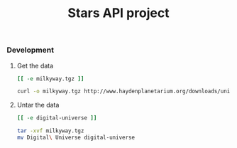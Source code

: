 #+TITLE:	Stars API project
#+runmode:	idempotent

*** Development

**** Get the data

#+name: already-downloaded-the-data
#+BEGIN_SRC sh :dir data
[[ -e milkyway.tgz ]]
#+END_SRC

#+name: get-the-data
#+BEGIN_SRC sh :dir data :unless already-downloaded-the-data
curl -o milkyway.tgz http://www.haydenplanetarium.org/downloads/universe/linux/DUv3_9.tgz --compressed
#+END_SRC

**** Untar the data

#+name: already-decompressed
#+BEGIN_SRC sh :dir data
[[ -e digital-universe ]]
#+END_SRC

#+name: untar-data
#+BEGIN_SRC sh :dir data :unless already-decompressed
tar -xvf milkyway.tgz
mv Digital\ Universe digital-universe
#+END_SRC
